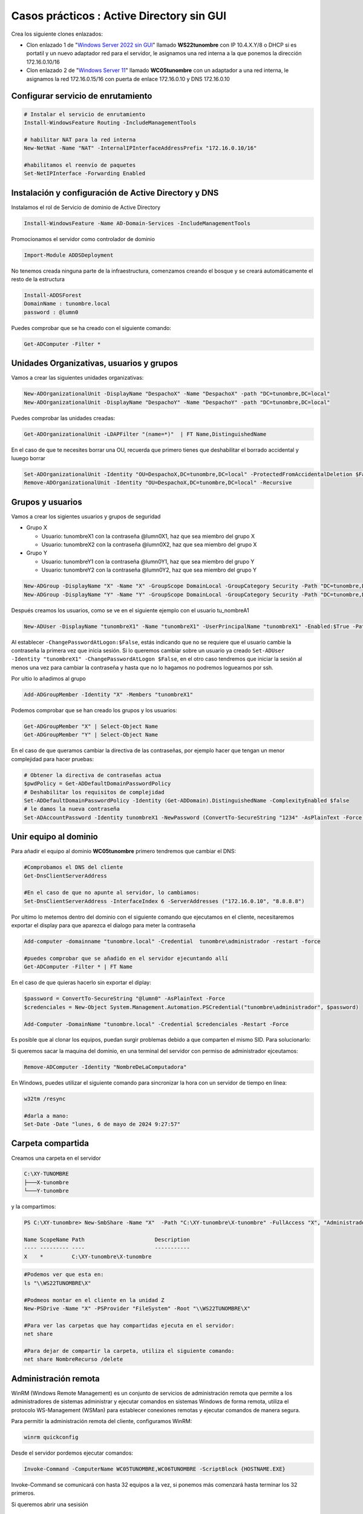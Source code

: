 ********************************************
Casos prácticos : Active Directory sin GUI
********************************************

Crea los siguiente clones enlazados:

* Clon enlazado 1 de "`Windows Server 2022 sin GUI <https://dgtrabada.github.io/so/maquinas_virtuales.html#caso-practico-windows-server-2022-sin-gui>`_" llamado **WS22tunombre** con IP 10.4.X.Y/8 o DHCP si es portatil y un nuevo adaptador red para el servidor, le asignamos una red interna a la que ponemos la dirección 172.16.0.10/16

* Clon enlazado 2 de "`Windows Server 11 <https://dgtrabada.github.io/so/maquinas_virtuales.html#caso-practico-windows-11>`_" llamado **WC05tunombre** con un adaptador a una red interna, le asignamos la red 172.16.0.15/16 con puerta de enlace 172.16.0.10 y DNS 172.16.0.10

Configurar servicio de enrutamiento
-----------------------------------

.. code-block:: powershell

  # Instalar el servicio de enrutamiento
  Install-WindowsFeature Routing -IncludeManagementTools
   
  # habilitar NAT para la red interna
  New-NetNat -Name "NAT" -InternalIPInterfaceAddressPrefix "172.16.0.10/16"
  
  #habilitamos el reenvío de paquetes
  Set-NetIPInterface -Forwarding Enabled

Instalación y configuración de Active Directory y DNS
-----------------------------------------------------

Instalamos el rol de Servicio de dominio de Active Directory

.. code-block:: powershell

  Install-WindowsFeature -Name AD-Domain-Services -IncludeManagementTools

Promocionamos el servidor como controlador de dominio

.. code-block:: powershell

  Import-Module ADDSDeployment

No tenemos creada ninguna parte de la infraestructura, comenzamos creando el bosque y se creará automáticamente el resto de la estructura
  
.. code-block:: powershell

  Install-ADDSForest
  DomainName : tunombre.local
  password : @lumn0

Puedes comprobar que se ha creado con el siguiente comando:

.. code-block:: powershell

  Get-ADComputer -Filter * 

.. image:: imagenes/WS22NGUI00.png

Unidades Organizativas, usuarios y grupos
-----------------------------------------

Vamos a crear las siguientes  unidades organizativas:

.. code-block:: powershell

  New-ADOrganizationalUnit -DisplayName "DespachoX" -Name "DespachoX" -path "DC=tunombre,DC=local"
  New-ADOrganizationalUnit -DisplayName "DespachoY" -Name "DespachoY" -path "DC=tunombre,DC=local"

Puedes comprobar las unidades creadas:

.. code-block:: powershell

  Get-ADOrganizationalUnit -LDAPFilter "(name=*)"  | FT Name,DistinguishedName

.. image:: imagenes/WS22NGUI01.png

En el caso de que te necesites borrar una OU, recuerda que primero tienes que deshabilitar el borrado accidental y luuego borrar

.. code-block:: powershell

  Set-ADOrganizationalUnit -Identity "OU=DespachoX,DC=tunombre,DC=local" -ProtectedFromAccidentalDeletion $False
  Remove-ADOrganizationalUnit -Identity "OU=DespachoX,DC=tunombre,DC=local" -Recursive


Grupos y usuarios
------------------

Vamos a crear los sigientes usuarios y grupos de seguridad

* Grupo X
  
  * Usuario: tunombreX1 con la contraseña @lumn0X1, haz que sea miembro del grupo X
  * Usuario: tunombreX2 con la contraseña @lumn0X2, haz que sea miembro del grupo X
  
* Grupo Y
  
  * Usuario: tunombreY1 con la contraseña @lumn0Y1, haz que sea miembro del grupo Y
  * Usuario: tunombreY2 con la contraseña @lumn0Y2, haz que sea miembro del grupo Y  

.. code-block:: powershell

  New-ADGroup -DisplayName "X" -Name "X" -GroupScope DomainLocal -GroupCategory Security -Path "DC=tunombre,DC=local"
  New-ADGroup -DisplayName "Y" -Name "Y" -GroupScope DomainLocal -GroupCategory Security -Path "DC=tunombre,DC=local"


Después creamos los usuarios, como se ve en el siguiente ejemplo con el usuario tu_nombreA1

.. code-block:: powershell 
  
  New-ADUser -DisplayName "tunombreX1" -Name "tunombreX1" -UserPrincipalName "tunombreX1" -Enabled:$True -Path "DC=tunombre,DC=local" -AccountPassword (ConvertTo-SecureString -string "@lumn0X1" -AsPlainText -Force) -ChangePasswordAtLogon:$False

Al establecer ``-ChangePasswordAtLogon:$False``, estás indicando que no se requiere que el usuario cambie la contraseña la primera vez que inicia sesión. Si lo queremos cambiar sobre un usuario ya creado ``Set-ADUser -Identity "tunombreX1" -ChangePasswordAtLogon $False``, en el otro caso tendremos que iniciar la sesión al menos una vez para cambiar la contraseña y hasta que no lo hagamos no podremos loguearnos por ssh.

Por ultio lo añadimos al grupo

.. code-block:: powershell
 
  Add-ADGroupMember -Identity "X" -Members "tunombreX1"


Podemos comprobar que se han creado los grupos y los usuarios:

.. code-block:: powershell

  Get-ADGroupMember "X" | Select-Object Name
  Get-ADGroupMember "Y" | Select-Object Name

.. image:: imagenes/WS22NGUI02.png

En el caso de que queramos cambiar la directiva de las contraseñas, por ejemplo hacer que tengan un menor complejidad para hacer pruebas:

.. code-block:: powershell

  # Obtener la directiva de contraseñas actua
  $pwdPolicy = Get-ADDefaultDomainPasswordPolicy 
  # Deshabilitar los requisitos de complejidad
  Set-ADDefaultDomainPasswordPolicy -Identity (Get-ADDomain).DistinguishedName -ComplexityEnabled $false 
  # le damos la nueva contraseña
  Set-ADAccountPassword -Identity tunombreX1 -NewPassword (ConvertTo-SecureString "1234" -AsPlainText -Force) -Reset


Unir equipo al dominio
----------------------

Para añadir el equipo al dominio **WC05tunombre** primero tendremos que cambiar el DNS:

.. code-block:: powershell

  #Comprobamos el DNS del cliente
  Get-DnsClientServerAddress

  #En el caso de que no apunte al servidor, lo cambiamos:
  Set-DnsClientServerAddress -InterfaceIndex 6 -ServerAddresses ("172.16.0.10", "8.8.8.8")
   
Por ultimo lo metemos dentro del dominio con el siguiente comando que ejecutamos en el cliente, necesitaremos exportar el display para que aparezca el dialogo para meter la contraseña

.. code-block:: powershell

  Add-computer -domainname "tunombre.local" -Credential  tunombre\administrador -restart -force
   
  #puedes comprobar que se añadido en el servidor ejecuntando allí
  Get-ADComputer -Filter * | FT Name
  
.. image:: imagenes/WS22NGUI03.png

En el caso de que quieras hacerlo sin exportar el diplay:

.. code-block:: powershell

  $password = ConvertTo-SecureString "@lumn0" -AsPlainText -Force
  $credenciales = New-Object System.Management.Automation.PSCredential("tunombre\administrador", $password)

  Add-Computer -DomainName "tunombre.local" -Credential $credenciales -Restart -Force

Es posible que al clonar los equipos, puedan surgir problemas debido a que comparten el mismo SID. Para solucionarlo:

.. image:: imagenes/sysprep.png


Si queremos sacar la maquina del dominio, en una terminal del servidor con permiso de administrador ejceutamos:

.. code-block:: powershell

  Remove-ADComputer -Identity "NombreDeLaComputadora"


En Windows, puedes utilizar el siguiente comando para sincronizar la hora con un servidor de tiempo en línea:

.. code-block:: powershell
  
  w32tm /resync
  
  #darla a mano:
  Set-Date -Date "lunes, 6 de mayo de 2024 9:27:57"


Carpeta compartida
------------------

Creamos una carpeta en el servidor 

.. code-block:: powershell

  C:\XY-TUNOMBRE
  ├───X-tunombre
  └───Y-tunombre

y la compartimos:

.. code-block:: powershell

  PS C:\XY-tunombre> New-SmbShare -Name "X"  -Path "C:\XY-tunombre\X-tunombre" -FullAccess "X", "Administradores" 

  Name ScopeName Path                      Description
  ---- --------- ----                      -----------
  X    *         C:\XY-tunombre\X-tunombre


.. code-block:: powershell
   
  #Podemos ver que esta en:
  ls "\\WS22TUNOMBRE\X"
   
  #Podmeos montar en el cliente en la unidad Z
  New-PSDrive -Name "X" -PSProvider "FileSystem" -Root "\\WS22TUNOMBRE\X" 
  
  #Para ver las carpetas que hay compartidas ejecuta en el servidor:
  net share
  
  #Para dejar de compartir la carpeta, utiliza el siguiente comando:
  net share NombreRecurso /delete

.. image:: imagenes/WS22NGUI04.png


Administración remota
----------------------

WinRM (Windows Remote Management) es un conjunto de servicios de administración remota que permite a los administradores de sistemas administrar y ejecutar comandos en sistemas Windows de forma remota, utiliza el protocolo WS-Management (WSMan) para establecer conexiones remotas y ejecutar comandos de manera segura. 

Para permitir la administración remota del cliente, configuramos WinRM:

.. code-block:: powershell
   
  winrm quickconfig 
  
  
Desde el servidor pordemos ejecutar comandos:

.. code-block:: powershell
   
  Invoke-Command -ComputerName WC05TUNOMBRE,WC06TUNOMBRE -ScriptBlock {HOSTNAME.EXE}

Invoke-Command se comunicará con hasta 32 equipos a la vez, si ponemos más comenzará hasta terminar los 32 primeros.

Si queremos abrir una sesisión

.. code-block:: powershell
   
  Enter-PSSession WC06TUNOMBRE
  Exit-PSSession
  
También ofrece la opción de crear una conexión persistente "PSSession", en estas sesiones las re-conexiones son mucho más rápidas y se conservará el estado, para ello llamada PSSession con (New-PSSession) en lugar de usar -ComputerName con Enter-PSSession o Invoke-Command, utilizaremos su parámetro -Session y pasaremos un objeto PSSession existente y abierto. Esto permite a los comandos volver a utilizar la conexión persistente que se había creado anteriormente.

.. code-block:: powershell
   
  # Crear una nueva sesión remota
  $session = New-PSSession -ComputerName WC06TUNOMBRE

  # Ejecutar un comando en la sesión remota
  Invoke-Command -Session $session -ScriptBlock { Get-PSSessionConfiguration }

Cuando se utilizan sesiones persistentes, por otro lado, las re-conexiones son mucho más rápidas, y puesto que se están manteniendo y reutilizando las sesiones, se conservará el estado.

.. code-block:: powershell
   
  Invoke-Command -Session $session -ScriptBlock { $a = 1 }          
  Invoke-Command -Session $session -ScriptBlock { echo $a }    
  1

Podemos cargar un script:

.. code-block:: powershell
   
  $scriptBlock = {
    echo "hola $(whoami.exe)"
    echo "hoy es $(date)"
  }

  Invoke-Command -Session $session -ScriptBlock $scriptBlock

También podemos cargarlo de un archivo, para editar el archivo podemos hacerlo con el editor vi utilizando una conexión ssh



Para editar el script lo podemos hacer directamente con el editor vim :ref:`editorVI`  por ssh... para instalarlo necsitaras tener acceso al entorno gráfico

.. image:: imagenes/WS22NGUI05.png


https://leanpub.com/secrets-of-powershell-remoting-spanish/read#leanpub-auto-habilitando-remoting

Habilitar scripts
-----------------
New-GPO -Name "Habilitar Ejecución de Scripts"

Set-GPRegistryValue -Name "Habilitar Ejecución de Scripts" -Key "HKLM\SOFTWARE\Policies\Microsoft\Windows\PowerShell\ScriptExecution" -ValueName "ExecutionPolicy" -Type String -Value "AllSigned"

Get-GPO -Name "Habilitar Ejecución de Scripts"  | New-GPLink -Target "OU=DespachoX,DC=tunombre,DC=local"


Mapear unidades de red a las carpetas compartidas utilizando GPO
----------------------------------------------------------------

Lo primero que heremos es mover los ordenadores a la unidad organizativa donde vamos a vincular la GPO

.. code-block:: powershell

  #En AD tenemos los siguientes clientes
  Get-ADComputer -Filter * | Select-Object Name, DistinguishedName

  #Nuestro cliente esta en:
  Get-ADComputer -Filter {Name  -eq "WC06TUNOMBRE"} | FT DistinguishedName
 
  #tenemos las siguientes unidades organizativas
  Get-ADOrganizationalUnit -Filter * -SearchBase "DC=tunombre,DC=local" | FT DistinguishedName
  
  #Movemos el equipi al "DespachoX"
  $IdentidadEquipo = $(Get-ADComputer -Identity "WC06TUNOMBRE").DistinguishedName
  
  Move-ADObject -Identity $IdentidadEquipo -TargetPath "OU=DespachoX,DC=tunombre,DC=local" -Confirm:$False

Vamos a crear un script para que se ejecute al inicio de la sesión:

.. code-block:: powershell

  echo 'New-PSDrive -Name "X" -PSProvider "FileSystem" -Root "\\WS22TUNOMBRE\X"' > \\WS22tunombre\sysvol\tunombre.local\scripts\mount.ps1
  
.. code-block:: powershell

  #Creamos la politica de grupo:
  New-GPO -Name "MapearX"
  
  # Asignar la configuración de inicio de sesión a la GPO
  Set-GPRegistryValue -Name "Mapear en H" -Key "HKLM\SOFTWARE\Microsoft\Windows\CurrentVersion\Run" -ValueName "ScriptName" -Type String -Value "\\WS22tunombre\sysvol\tunombre.local\scripts\mount_H.ps1"
  
  #La vinculamos:
  Get-GPO -Name "Mapear en H"  | New-GPLink -Target "OU=DespachoX,DC=tunombre,DC=local"
  
  #Si queremos desvincular: 
  #Remove-GPLink -Name <Nombre> -Target <Path_OU_Dominio>
  #Borrarla:
  #Remove-GPO -Name <Nombre> -Domain <dominio>




Instalación de software utilizando directivas de grupo
------------------------------------------------------

Vamos a crear una GPO para instalar un programa, para ello tendremos que vincularla a una unidad organizativa.

  
Nos bajamos el programa, y lo ponemos en una carpeta que se compartida:

.. code-block:: powershell

  #es posible que el link de descarga haya cambiado...
  cd C:\Windows\SYSVOL\sysvol\tunombre.local
Invoke-WebRequest -Uri "https://mirrors.up.pt/pub/videolan/vlc/3.0.20/win64/vlc-3.0.20-win64.msi" -OutFile "vlc-3.0.20-win64.msi"


Creamos la GPO y la vinculamos a la OU correspondiente:  

.. code-block:: powershell

  #Creamos la politica de grupo:
  New-GPO -Name "Instalar VLC"
  
  #La vinculamos:
  Get-GPO -Name "Instalar VLC"  | New-GPLink -Target "OU=DespachoX,DC=tunombre,DC=local"
  
  #Si queremos desvincular: 
  #Remove-GPLink -Name <Nombre> -Target <Path_OU_Dominio>
  #Borrarla:
  #Remove-GPO -Name <Nombre> -Domain <dominio>
  
  #creamod el script en \\WS22TUNOMBRE\sysvol\tunombre.local\scripts\InstallVLC.ps1:
  $rutaMSI = "\\WS22TUNOMBRE\sysvol\tunombre.local\vlc-3.0.20-win64.msi"
  # Instalar el MSI
  Start-Process msiexec.exe -ArgumentList "/i `"$rutaMSI`" /qn" -Wait

  Set-GPRegistryValue -Name "Instalar VLC" -Key "HKLM\Software\Microsoft\Windows\CurrentVersion\Run" -ValueName "Instalar VLC" -Type String -Value "powershell.exe -File \\WS22TUNOMBRE\sysvol\tunombre.local\scripts\InstallVLC.ps1"

 



rm -r C:\Users\XY

mkdir C:\Users\XY
mkdir C:\Users\XY\X
mkdir C:\Users\XY\Y

# Obtener el objeto ACL actual de la carpeta XY
$acl= Get-Acl -Path "C:\Users\XY"

# Permisos para la carpeta principal (lectura y escritura)
$permisos= "ReadAndExecute", "ListDirectory"

# Crear la regla de acceso para el grupo X
$reglaX = New-Object System.Security.AccessControl.FileSystemAccessRule("X",$permisos, "Allow")
$reglaY = New-Object System.Security.AccessControl.FileSystemAccessRule("Y",$permisos, "Allow")


# Agregar las reglas de acceso 
$acl.AddAccessRule($reglaX)
$acl.AddAccessRule($reglaY)


cd C:\Users\XY

$acl= Get-Acl -Path "C:\Users\XY\X"
$permisos = "Modify"
$regla = New-Object System.Security.AccessControl.FileSystemAccessRule("X",$permisos, "Allow")
$acl.AddAccessRule($regla)

$acl= Get-Acl -Path "C:\Users\XY\Y"
$permisos = "Modify"
$regla = New-Object System.Security.AccessControl.FileSystemAccessRule("Y",$permisos, "Allow")
$acl.AddAccessRule($regla)



$usuario = "tunombreX1"
$password = ConvertTo-SecureString "@lumn0X1" -AsPlainText -Force
$credenciales = New-Object System.Management.Automation.PSCredential($usuario, $password)

Start-Process powershell.exe -Credential $credenciales 

Set-ADUser -Identity "nombreusuario" -ChangePasswordAtLogon $False

Start-Process powershell.exe -Credential $credenciales